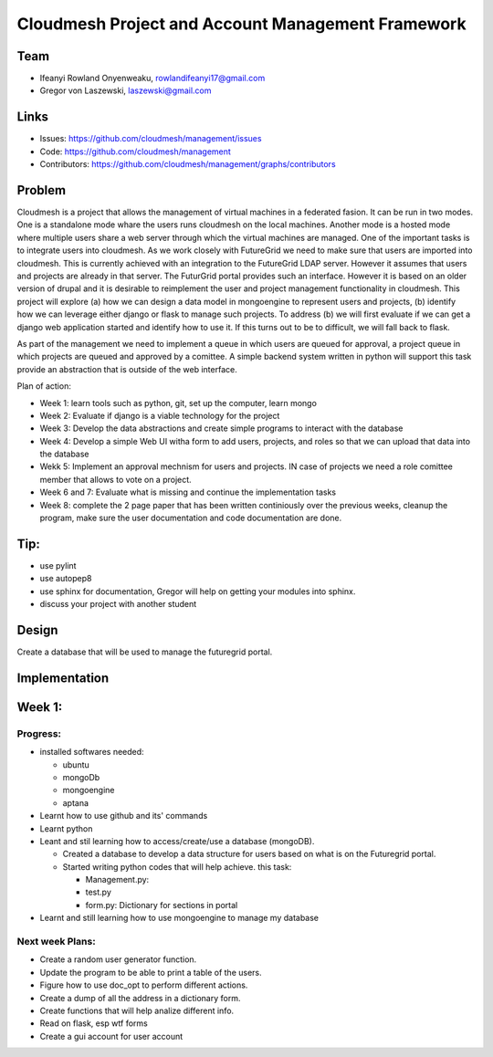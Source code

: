 Cloudmesh Project and Account Management Framework
======================================================================

Team
----------------------------------------------------------------------

.. image:: ../images/photo_ifeanyi.png
   :height: 200

* Ifeanyi Rowland Onyenweaku,    rowlandifeanyi17@gmail.com
* Gregor von Laszewski, laszewski@gmail.com

Links
----------------------------------------------------------------------

* Issues: https://github.com/cloudmesh/management/issues
* Code: https://github.com/cloudmesh/management
* Contributors:
  https://github.com/cloudmesh/management/graphs/contributors

Problem
----------------------------------------------------------------------

Cloudmesh is a project that allows the management of virtual machines
in a federated fasion. It can be run in two modes. One is a standalone
mode whare the users runs cloudmesh on the local machines. Another
mode is a hosted mode where multiple users share a web server through
which the virtual machines are managed. One of the important tasks is
to integrate users into cloudmesh. As we work closely with FutureGrid
we need to make sure that users are imported into cloudmesh. This is
currently achieved with an integration to the FutureGrid LDAP
server. However it assumes that users and projects are already in that
server. The FuturGrid portal provides such an interface. However it is
based on an older version of drupal and it is desirable to reimplement
the user and project management functionality in cloudmesh. This
project will explore (a) how we can design a data model in mongoengine to
represent users and projects, (b) identify how we can leverage either
django or flask to manage such projects. To address (b) we will first
evaluate if we can get a django web application started and identify
how to use it. If this turns out to be to difficult, we will fall back
to flask. 

As part of the management we need to implement a queue in which users
are queued for approval, a project queue in which projects are queued
and approved by a comittee. A simple backend system written in python
will support this task provide an abstraction that is outside of the
web interface.

Plan of action:

* Week 1: learn tools such as python, git, set up the computer, learn
  mongo
* Week 2: Evaluate if django is a viable technology for the project
* Week 3: Develop the data abstractions and create simple programs to
  interact with the database
* Week 4: Develop a simple Web UI witha  form to add users, projects,
  and roles so that we can upload that data into the database
* Wekk 5: Implement an approval mechnism for users and projects. IN
  case of projects we need a role comittee member that allows to vote
  on a project.
* Week 6 and 7: Evaluate what is missing and continue the
  implementation tasks
* Week 8: complete the 2 page paper that has been written continiously
  over the previous weeks, cleanup the program, make sure the
  user documentation and code documentation are done.

Tip:
----------------------------------------------------------------------
* use pylint
* use autopep8
* use sphinx for documentation, Gregor will help on getting your
  modules into sphinx.
* discuss your project with another student 


Design
----------------------------------------------------------------------

Create a database that will be used to manage the futuregrid portal.

Implementation
----------------------------------------------------------------------



Week 1:
----------------------------------------------------------------------

Progress:
^^^^^^^^^^^^^^^^^^^^^^^^^^^^^^^^^^^^^^^^^^^^^^^^^^^^^^^^^^^^^^^^^^^^^^

* installed softwares needed:

  * ubuntu
  * mongoDb
  * mongoengine
  * aptana

* Learnt how to use github and its' commands
* Learnt python
* Leant and stil learning how to access/create/use a database 
  (mongoDB). 

  * Created a database to develop a data structure for users based on
    what is on the Futuregrid portal.
		 
  * Started writing python codes that will help achieve.
    this task:

    * Management.py:
    * test.py
    * form.py: Dictionary for sections in portal
		
* Learnt and still learning how to use mongoengine to manage
  my database

Next week Plans:
^^^^^^^^^^^^^^^^^^^^^^^^^^^^^^^^^^^^^^^^^^^^^^^^^^^^^^^^^^^^^^^^^^^^^^
* Create a random user generator function.
* Update the program to be able to print a table of the users.
* Figure how to use doc_opt to perform different actions.
* Create a dump of all the address in a dictionary form.
* Create functions that will help analize different info.
* Read on flask, esp wtf forms
* Create a gui account for user account 
